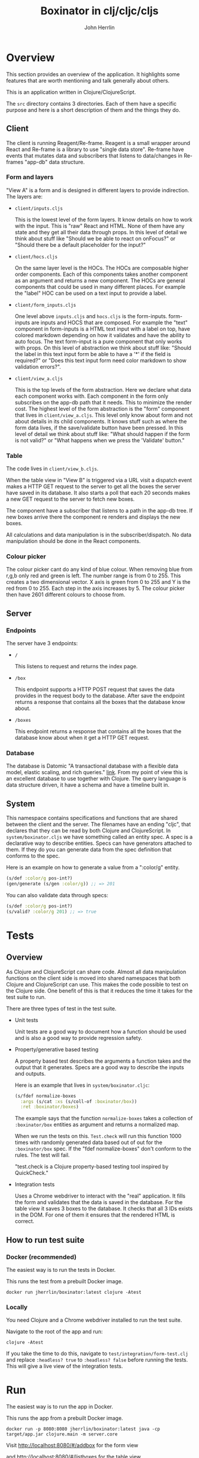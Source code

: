 #+AUTHOR: John Herrlin
#+TITLE: Boxinator in clj/cljc/cljs
#+EMAIL: jherrlin [@] gmail [dot] com

* Overview

  This section provides an overview of the application. It highlights some features that
  are worth mentioning and talk generally about others.

  This is an application written in Clojure/ClojureScript.

  The =src= directory contains 3 directories. Each of them have a specific purpose and
  here is a short description of them and the things they do.

** Client

   The client is running Reagent/Re-frame. Reagent is a small wrapper around React and
   Re-frame is a library to use "single data store". Re-frame have events that mutates data
   and subscribers that listens to data/changes in Re-frames "app-db" data structure.

*** Form and layers

    "View A" is a form and is designed in different layers to provide indirection. The
    layers are:

    - =client/inputs.cljs=

      This is the lowest level of the form layers. It know details on how to work with the
      input. This is "raw" React and HTML. None of them have any state and they get all
      their data through props. In this level of detail we think about stuff like "Should
      we be able to react on onFocus?" or "Should there be a default placeholder for the
      input?"

    - =client/hocs.cljs=

      On the same layer level is the HOCs. The HOCs are composable higher order
      components. Each of this components takes another component as an argument and
      returns a new component. The HOCs are general components that could be used in many
      different places. For example the "label" HOC can be used on a text input to provide
      a label.

    - =client/form_inputs.cljs=

      One level above =inputs.cljs= and =hocs.cljs= is the form-inputs. form-inputs are
      inputs and HOCS that are composed. For example the "text" component in form-inputs
      is a HTML text input with a label on top, have colored markdown depending on how it
      validates and have the ability to auto focus. The text form-input is a pure
      component that only works with props. On this level of abstraction we think about
      stuff like: "Should the label in this text input form be able to have a '*' if the
      field is required?" or "Does this text input form need color markdown to show
      validation errors?".

    - =client/view_a.cljs=

      This is the top levels of the form abstraction. Here we declare what data each
      component works with. Each component in the form only subscribes on the app-db path
      that it needs. This to minimize the render cost. The highest level of the form
      abstraction is the "form" component that lives in =client/view_a.cljs=. This level
      only know about form and not about details in its child components. It knows stuff
      such as where the form data lives, if the save/validate button have been pressed. In
      this level of detail we think about stuff like: "What should happen if the form is
      not valid?" or "What happens when we press the 'Validate' button."

*** Table

    The code lives in =client/view_b.cljs=.

    When the table view in "View B" is triggered via a URL visit a dispatch event makes a
    HTTP GET request to the server to get all the boxes the server have saved in its
    database. It also starts a poll that each 20 seconds makes a new GET request to the
    server to fetch new boxes.

    The component have a subscriber that listens to a path in the app-db tree. If new
    boxes arrive there the component re renders and displays the new boxes.

    All calculations and data manipulation is in the subscriber/dispatch. No data
    manipulation should be done in the React components.

*** Colour picker

    The colour picker cant do any kind of blue colour. When removing blue from r,g,b only
    red and green is left. The number range is from 0 to 255. This creates a two
    dimensional vector. X axis is green from 0 to 255 and Y is the red from 0 to 255. Each
    step in the axis increases by 5. The colour picker then have 2601 different colours to
    choose from.

** Server
*** Endpoints

    The server have 3 endpoints:

    - =/=

      This listens to request and returns the index page.

    - =/box=

      This endpoint supports a HTTP POST request that saves the data provides in the
      request body to the database. After save the endpoint returns a response that contains
      all the boxes that the database know about.

    - =/boxes=

      This endpoint returns a response that contains all the boxes that the database know
      about when it get a HTTP GET request.

*** Database

    The database is Datomic "A transactional database with a flexible data model, elastic
    scaling, and rich queries." [[https://www.datomic.com/][link]]. From my point of view this is an excellent database to
    use together with Clojure. The query language is data structure driven, it have a
    schema and have a timeline built in.

** System

   This namespace contains specifications and functions that are shared between the client
   and the server. The filenames have an ending "cljc", that declares that they can be
   read by both Clojure and ClojureScript. In =system/boxinator.cljs= we have something
   called an entity spec. A spec is a declarative way to describe entities. Specs can have
   generators attached to them. If they do you can generate data from the spec definition
   that conforms to the spec.

   Here is an example on how to generate a value from a ":color/g" entity.

   #+BEGIN_SRC clojure :results output code
     (s/def :color/g pos-int?)
     (gen/generate (s/gen :color/g)) ;; => 201
   #+END_SRC

   You can also validate data through specs:

   #+BEGIN_SRC clojure :results output code
     (s/def :color/g pos-int?)
     (s/valid? :color/g 201) ;; => true
   #+END_SRC

* Tests
** Overview

   As Clojure and ClojureScript can share code. Almost all data manipulation functions on
   the client side is moved into shared namespaces that both Clojure and ClojureScript can
   use. This makes the code possible to test on the Clojure side. One benefit of this is
   that it reduces the time it takes for the test suite to run.

   There are three types of test in the test suite.

   - Unit tests

     Unit tests are a good way to document how a function should be used and is also a
     good way to provide regression safety.

   - Property/generative based testing

     A property based test describes the arguments a function takes and the output that it
     generates. Specs are a good way to describe the inputs and outputs.

     Here is an example that lives in =system/boxinator.cljc=:

     #+BEGIN_SRC clojure :results output code
       (s/fdef normalize-boxes
         :args (s/cat :xs (s/coll-of :boxinator/box))
         :ret :boxinator/boxes)
     #+END_SRC

     The example says that the function =normalize-boxes= takes a collection of
     =:boxinator/box= entities as argument and returns a normalized map.

     When we run the tests on this. =Test.check= will run this function 1000 times with
     randomly generated data based out of out for the =:boxinator/box= spec. If the "fdef
     normalize-boxes" don't conform to the rules. The test will fail.

     "test.check is a Clojure property-based testing tool inspired by QuickCheck."

   - Integration tests

     Uses a Chrome webdriver to interact with the "real" application. It fills the form
     and validates that the data is saved in the database. For the table view it saves 3
     boxes to the database. It checks that all 3 IDs exists in the DOM. For one of them it
     ensures that the rendered HTML is correct.

** How to run test suite
*** Docker (recommended)

    The easiest way is to run the tests in Docker.

    This runs the test from a prebuilt Docker image.

    #+BEGIN_SRC shell :results output code
      docker run jherrlin/boxinator:latest clojure -Atest
    #+END_SRC

*** Locally

    You need Clojure and a Chrome webdriver installed to run the test suite.

    Navigate to the root of the app and run:

    #+BEGIN_SRC shell :results output code
      clojure -Atest
    #+END_SRC

    If you take the time to do this, navigate to =test/integration/form-test.clj= and
    replace =:headless? true= to =:headless? false= before running the tests. This will
    give a live view of the integration tests.

* Run

  The easiest way is to run the app in Docker.

  This runs the app from a prebuilt Docker image.

  #+BEGIN_SRC shell :results output code
    docker run -p 8080:8080 jherrlin/boxinator:latest java -cp target/app.jar clojure.main -m server.core
  #+END_SRC

  Visit [[http://localhost:8080/#/addbox]] for the form view

  and [[http://localhost:8080/#/listboxes]] for the table view.

  [[http://localhost:8080]] gives a combined view together with a view of the app-db.

* Develop

  The application have been developed with Emacs, CIDER and Chromium.

  To continue the development install Emacs, CIDER and Chrome webdriver. Go to the project
  in Emacs and run =M-x= =cider-jack-in-clj&cljs=. After you have two REPLs go to
  =src/server/core.clj=. Eval the buffer and run the =(-main)= in to comment block.

* Update deps                                                      :noexport:

  Instructions on how to update dependencies.

  #+BEGIN_SRC shell :results output code
    clojure -Sdeps '{:deps {olical/depot {:mvn/version "1.8.4"}}}' -m depot.outdated.main
    clojure -Sdeps '{:deps {olical/depot {:mvn/version "1.8.4"}}}' -m depot.outdated.main --update
  #+END_SRC

* Docker Hub                                                       :noexport:

  Instructions on how to build, tag and push to Docker Hub.

  #+BEGIN_SRC shell :results output code
    docker build -t boxinator-jherrlin .
    docker tag boxinator-jherrlin:latest jherrlin/boxinator:latest
    docker push jherrlin/boxinator:latest
  #+END_SRC
